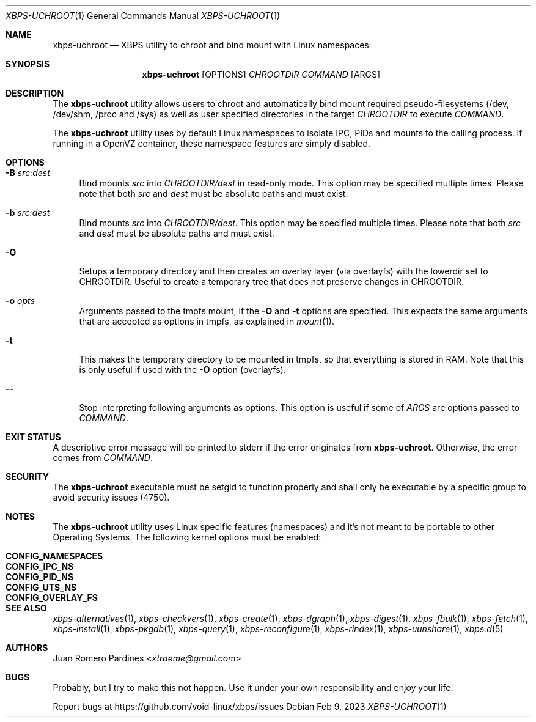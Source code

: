 .Dd Feb 9, 2023
.Dt XBPS-UCHROOT 1
.Os
.Sh NAME
.Nm xbps-uchroot
.Nd XBPS utility to chroot and bind mount with Linux namespaces
.Sh SYNOPSIS
.Nm
.Op OPTIONS
.Ar CHROOTDIR
.Ar COMMAND
.Op ARGS
.Sh DESCRIPTION
The
.Nm
utility allows users to chroot and automatically bind mount required
pseudo-filesystems (/dev, /dev/shm, /proc and /sys) as well as
user specified directories in the target
.Ar CHROOTDIR
to execute
.Ar COMMAND .
.Pp
The
.Nm
utility uses by default Linux namespaces to isolate IPC, PIDs and mounts to
the calling process. If running in a OpenVZ container, these namespace features
are simply disabled.
.Sh OPTIONS
.Bl -tag -width -x
.It Fl B Ar src:dest
Bind mounts
.Ar src
into
.Ar CHROOTDIR/dest
in read-only mode.
This option may be specified multiple times.
Please note that both
.Ar src
and
.Ar dest
must be absolute paths and must exist.
.It Fl b Ar src:dest
Bind mounts
.Ar src
into
.Ar CHROOTDIR/dest .
This option may be specified multiple times.
Please note that both
.Ar src
and
.Ar dest
must be absolute paths and must exist.
.It Fl O
Setups a temporary directory and then creates an overlay layer (via overlayfs)
with the lowerdir set to CHROOTDIR. Useful to create a temporary tree that does not
preserve changes in CHROOTDIR.
.It Fl o Ar opts
Arguments passed to the tmpfs mount, if the
.Fl O
and
.Fl t
options are specified.
This expects the same arguments that are accepted as options in tmpfs, as explained in
.Xr mount 1 .
.It Fl t
This makes the temporary directory to be mounted in tmpfs, so that everything is stored
in RAM. Note that this is only useful if used with the
.Fl O
option (overlayfs).
.It Fl -
Stop interpreting following arguments as options.
This option is useful if some of
.Ar ARGS
are options passed to
.Ar COMMAND .
.El
.Sh EXIT STATUS
.Ex
A descriptive error message will be printed to stderr if the error originates from
.Nm .
Otherwise, the error comes from
.Ar COMMAND .
.Sh SECURITY
The
.Nm
executable must be setgid to function properly and shall only be executable by a specific
group to avoid security issues (4750).
.Sh NOTES
The
.Nm
utility uses Linux specific features (namespaces) and it's not meant to be portable to
other Operating Systems. The following kernel options must be enabled:
.Pp
.Bl -tag -width CONFIG_NAMESPACES -compact -offset indent
.It Sy CONFIG_NAMESPACES
.It Sy CONFIG_IPC_NS
.It Sy CONFIG_PID_NS
.It Sy CONFIG_UTS_NS
.It Sy CONFIG_OVERLAY_FS
.El
.Sh SEE ALSO
.Xr xbps-alternatives 1 ,
.Xr xbps-checkvers 1 ,
.Xr xbps-create 1 ,
.Xr xbps-dgraph 1 ,
.Xr xbps-digest 1 ,
.Xr xbps-fbulk 1 ,
.Xr xbps-fetch 1 ,
.Xr xbps-install 1 ,
.Xr xbps-pkgdb 1 ,
.Xr xbps-query 1 ,
.Xr xbps-reconfigure 1 ,
.Xr xbps-rindex 1 ,
.Xr xbps-uunshare 1 ,
.Xr xbps.d 5
.Sh AUTHORS
.An Juan Romero Pardines Aq Mt xtraeme@gmail.com
.Sh BUGS
Probably, but I try to make this not happen. Use it under your own
responsibility and enjoy your life.
.Pp
Report bugs at
.Lk https://github.com/void-linux/xbps/issues
